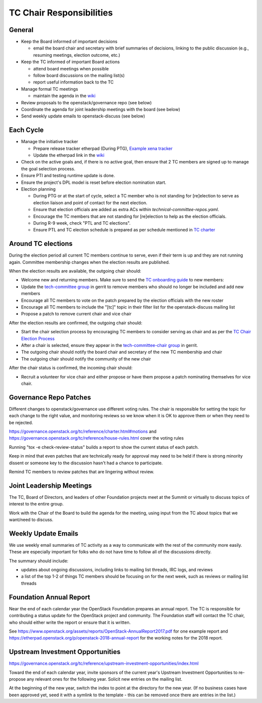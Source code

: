 =========================
TC Chair Responsibilities
=========================

General
=======

* Keep the Board informed of important decisions

  * email the board chair and secretary with brief summaries of
    decisions, linking to the public discussion (e.g., resuming
    meetings, election outcome, etc.)

* Keep the TC informed of important Board actions

  * attend board meetings when possible
  * follow board discussions on the mailing list(s)
  * report useful information back to the TC

* Manage formal TC meetings

  * maintain the agenda in the `wiki
    <https://wiki.openstack.org/wiki/Meetings/TechnicalCommittee>`__

* Review proposals to the openstack/governance repo (see below)
* Coordinate the agenda for joint leadership meetings with the board (see below)
* Send weekly update emails to openstack-discuss (see below)

Each Cycle
==========

* Manage the initiative tracker

  * Prepare release tracker etherpad (During PTG), `Example xena tracker
    <https://etherpad.opendev.org/p/tc-xena-tracker>`__
  * Update the etherpad link in the `wiki
    <https://wiki.openstack.org/wiki/Technical_Committee_Tracker>`__

* Check on the active goals and, if there is no active goal, then ensure
  that 2 TC members are signed up to manage the goal selection process.
* Ensure PTI and testing runtime update is done.
* Ensure the project's DPL model is reset before election nomination start.
* Election planning

  * During PTG or at the start of cycle, select a TC member who is not standing
    for [re]election to serve as election liaison and point of contact for
    the next election.
  * Ensure that election officials are added as extra ACs within
    `technical-committee-repos.yaml`.
  * Encourage the TC members that are not standing for [re]election to help
    as the election officials.
  * During R-9 week, check "PTL and TC elections".
  * Ensure PTL and TC election schedule is prepared as per schedule mentioned
    in `TC charter <https://governance.openstack.org/tc/reference/charter.html>`__

Around TC elections
===================

During the election period all current TC members continue to serve,
even if their term is up and they are not running again. Committee
membership changes when the election results are published.

When the election results are available, the outgoing chair should:

* Welcome new and returning members. Make sure to send the `TC onboarding
  guide <https://governance.openstack.org/tc/reference/tc-guide.html>`__
  to new members:
* Update the `tech-committee group
  <https://review.opendev.org/#/admin/groups/205,members>`__ in gerrit
  to remove members who should no longer be included and add new members
* Encourage all TC members to vote on the patch prepared by the
  election officials with the new roster
* Encourage all TC members to include the "[tc]" topic in their filter
  list for the openstack-discuss mailing list
* Propose a patch to remove current chair and vice chair

After the election results are confirmed, the outgoing chair should:

* Start the chair selection process by encouraging TC members to
  consider serving as chair and as per the `TC Chair Election Process
  <https://governance.openstack.org/tc/reference/tc-chair-elections.html>`__
* After a chair is selected, ensure they appear in the
  `tech-committee-chair group <https://review.opendev.org/#/admin/groups/206,members>`__
  in gerrit.
* The outgoing chair should notify the board chair and secretary of
  the new TC membership and chair
* The outgoing chair should notify the community of the new chair

After the chair status is confirmed, the incoming chair should:

* Recruit a volunteer for vice chair and either propose or have them
  propose a patch nominating themselves for vice chair.

Governance Repo Patches
=======================

Different changes to openstack/governance use different voting
rules. The chair is responsible for setting the topic for each change
to the right value, and monitoring reviews so we know when it is OK to
approve them or when they need to be rejected.

https://governance.openstack.org/tc/reference/charter.html#motions and
https://governance.openstack.org/tc/reference/house-rules.html cover
the voting rules

Running "tox -e check-review-status" builds a report to show the
current status of each patch.

Keep in mind that even patches that are technically ready for approval
may need to be held if there is strong minority dissent or someone key
to the discussion hasn't had a chance to participate.

Remind TC members to review patches that are lingering without review.

Joint Leadership Meetings
=========================

The TC, Board of Directors, and leaders of other Foundation projects meet
at the Summit or virtually to discuss topics of interest to the entire group.

Work with the Chair of the Board to build the agenda for the meeting,
using input from the TC about topics that we want/need to discuss.

Weekly Update Emails
====================

We use weekly email summaries of TC activity as a way to communicate
with the rest of the community more easily. These are especially
important for folks who do not have time to follow all of the
discussions directly.

The summary should include:

* updates about ongoing discussions, including links to mailing list
  threads, IRC logs, and reviews
* a list of the top 1-2 of things TC members should be focusing on for
  the next week, such as reviews or mailing list threads

Foundation Annual Report
========================

Near the end of each calendar year the OpenStack Foundation prepares
an annual report. The TC is responsible for contributing a status update
for the OpenStack project and community. The Foundation staff will contact
the TC chair, who should either write the report or ensure that it is written.

See
https://www.openstack.org/assets/reports/OpenStack-AnnualReport2017.pdf
for one example report and
https://etherpad.openstack.org/p/openstack-2018-annual-report for the
working notes for the 2018 report.

Upstream Investment Opportunities
=================================

https://governance.openstack.org/tc/reference/upstream-investment-opportunities/index.html

Toward the end of each calendar year, invite sponsors of the current year's
Upstream Investment Opportunities to re-propose any relevant ones for the
following year. Solicit new entries on the mailing list.

At the beginning of the new year, switch the index to point at the directory
for the new year. (If no business cases have been approved yet, seed it with a
symlink to the template - this can be removed once there are entries in the
list.)
